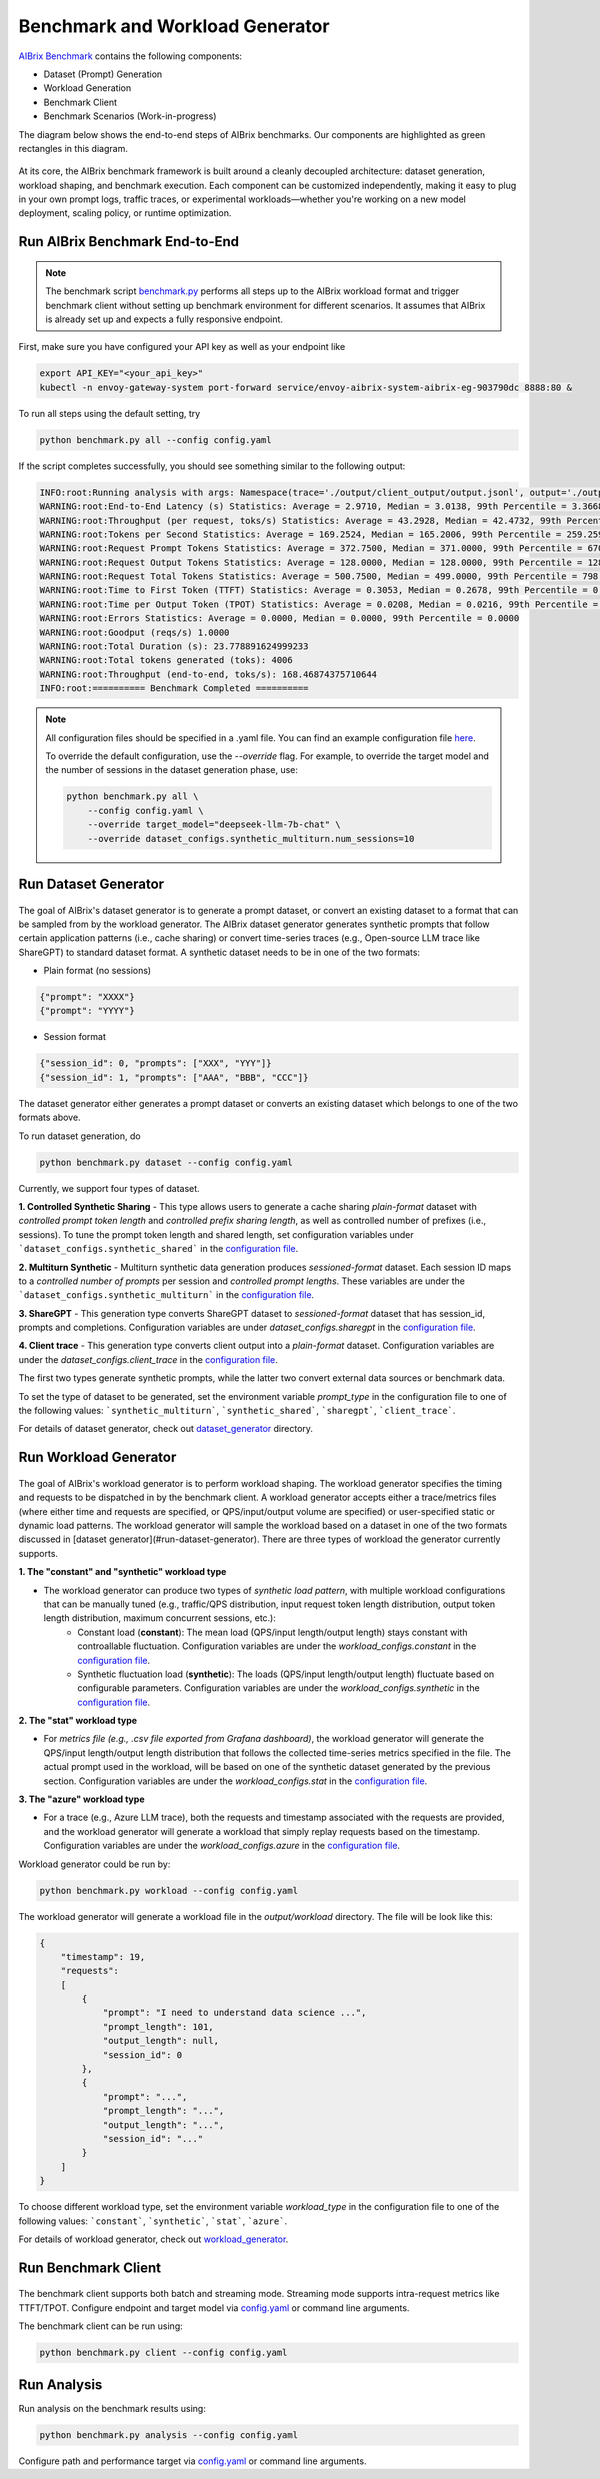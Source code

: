 .. _benchmark:

=================================
Benchmark and Workload Generator
=================================
`AIBrix Benchmark <https://github.com/vllm-project/aibrix/tree/main/benchmarks>`_ contains the following components:

- Dataset (Prompt) Generation
- Workload Generation
- Benchmark Client
- Benchmark Scenarios (Work-in-progress)

The diagram below shows the end-to-end steps of AIBrix benchmarks. Our components are highlighted as green rectangles in this diagram.
  
.. figure:: ../assets/images/benchmark/aibrix-benchmark-component-doc.png
  :alt: benchmark-component-doc
  :width: 100%
  :align: center


At its core, the AIBrix benchmark framework is built around a cleanly decoupled architecture: dataset generation, workload shaping, and benchmark execution. Each component can be customized independently, making it easy to plug in your own prompt logs, traffic traces, or experimental workloads—whether you're working on a new model deployment, scaling policy, or runtime optimization.

Run AIBrix Benchmark End-to-End
-------------------------------

.. note::
    The benchmark script `benchmark.py <https://github.com/vllm-project/aibrix/blob/main/benchmarks/benchmark.py>`_ performs all steps up to the AIBrix workload format and trigger benchmark client without setting up benchmark environment for different scenarios. It assumes that AIBrix is already set up and expects a fully responsive endpoint.
 


First, make sure you have configured your API key as well as your endpoint like

.. code-block:: bash

    export API_KEY="<your_api_key>"
    kubectl -n envoy-gateway-system port-forward service/envoy-aibrix-system-aibrix-eg-903790dc 8888:80 &


To run all steps using the default setting, try

.. code-block:: bash

    python benchmark.py all --config config.yaml


If the script completes successfully, you should see something similar to the following output:

.. code-block:: bash

    INFO:root:Running analysis with args: Namespace(trace='./output/client_output/output.jsonl', output='./output/trace_analysis', goodput_target='tpot:0.5')
    WARNING:root:End-to-End Latency (s) Statistics: Average = 2.9710, Median = 3.0138, 99th Percentile = 3.3668
    WARNING:root:Throughput (per request, toks/s) Statistics: Average = 43.2928, Median = 42.4732, 99th Percentile = 47.2407
    WARNING:root:Tokens per Second Statistics: Average = 169.2524, Median = 165.2006, 99th Percentile = 259.2597
    WARNING:root:Request Prompt Tokens Statistics: Average = 372.7500, Median = 371.0000, 99th Percentile = 670.6400
    WARNING:root:Request Output Tokens Statistics: Average = 128.0000, Median = 128.0000, 99th Percentile = 128.0000
    WARNING:root:Request Total Tokens Statistics: Average = 500.7500, Median = 499.0000, 99th Percentile = 798.6400
    WARNING:root:Time to First Token (TTFT) Statistics: Average = 0.3053, Median = 0.2678, 99th Percentile = 0.5994
    WARNING:root:Time per Output Token (TPOT) Statistics: Average = 0.0208, Median = 0.0216, 99th Percentile = 0.0217
    WARNING:root:Errors Statistics: Average = 0.0000, Median = 0.0000, 99th Percentile = 0.0000
    WARNING:root:Goodput (reqs/s) 1.0000
    WARNING:root:Total Duration (s): 23.778891624999233
    WARNING:root:Total tokens generated (toks): 4006
    WARNING:root:Throughput (end-to-end, toks/s): 168.46874375710644
    INFO:root:========== Benchmark Completed ==========
    
    
.. note::
    All configuration files should be specified in a .yaml file. You can find an example configuration file `here <https://github.com/vllm-project/aibrix/blob/main/benchmarks/config.yaml>`_.

    To override the default configuration, use the `--override` flag. For example, to override the target model and the number of sessions in the dataset generation phase, use:

    .. code-block:: bash

        python benchmark.py all \
            --config config.yaml \
            --override target_model="deepseek-llm-7b-chat" \
            --override dataset_configs.synthetic_multiturn.num_sessions=10

Run Dataset Generator
---------------------

.. figure:: ../../../benchmarks/image/aibrix-benchmark-dataset.png
  :alt: benchmark-component-dataset-generator
  :width: 70%
  :align: center

The goal of AIBrix's dataset generator is to generate a prompt dataset, or convert an existing dataset to a format that can be sampled from by the workload generator. The AIBrix dataset generator generates synthetic prompts that follow certain application patterns (i.e., cache sharing) or convert time-series traces (e.g., Open-source LLM trace like ShareGPT) to standard dataset format. 
A synthetic dataset needs to be in one of the two formats:

- Plain format (no sessions)

.. code-block:: bash
    
    {"prompt": "XXXX"}
    {"prompt": "YYYY"}
    

- Session format

.. code-block:: bash

    {"session_id": 0, "prompts": ["XXX", "YYY"]}
    {"session_id": 1, "prompts": ["AAA", "BBB", "CCC"]}

The dataset generator either generates a prompt dataset or converts an existing dataset which belongs to one of the two formats above. 


To run dataset generation, do


.. code-block:: bash

    python benchmark.py dataset --config config.yaml


Currently, we support four types of dataset. 

**1. Controlled Synthetic Sharing**
- This type allows users to generate a cache sharing *plain-format* dataset with *controlled prompt token length* and *controlled prefix sharing length*, as well as controlled number of prefixes (i.e., sessions). To tune the prompt token length and shared length, set configuration variables under ```dataset_configs.synthetic_shared``` in the `configuration file <https://github.com/vllm-project/aibrix/blob/main/benchmarks/config.yaml>`_.

**2. Multiturn Synthetic**
- Multiturn synthetic data generation produces *sessioned-format* dataset. Each session ID maps to a *controlled number of prompts* per session and *controlled prompt lengths*. These variables are under the ```dataset_configs.synthetic_multiturn``` in the `configuration file <https://github.com/vllm-project/aibrix/blob/main/benchmarks/config.yaml>`_.

**3. ShareGPT**
- This generation type converts ShareGPT dataset to *sessioned-format* dataset that has session_id, prompts and completions. Configuration variables are under `dataset_configs.sharegpt` in the `configuration file <https://github.com/vllm-project/aibrix/blob/main/benchmarks/config.yaml>`_.

**4. Client trace**
- This generation type converts client output into a *plain-format* dataset. Configuration variables are under the `dataset_configs.client_trace` in the `configuration file <https://github.com/vllm-project/aibrix/blob/main/benchmarks/config.yaml>`_.

The first two types generate synthetic prompts, while the latter two convert external data sources or benchmark data.


To set the type of dataset to be generated, set the environment variable `prompt_type` in the configuration file to one of the following values: ```synthetic_multiturn```, ```synthetic_shared```, ```sharegpt```, ```client_trace```.

For details of dataset generator, check out `dataset_generator <https://github.com/vllm-project/aibrix/blob/main/benchmarks/generator/dataset_generator>`_ directory. 


Run Workload Generator
----------------------

.. figure:: ../../../benchmarks/image/aibrix-benchmark-workload.png
  :alt: benchmark-component-workload-generator
  :width: 70%
  :align: center


The goal of AIBrix's workload generator is to perform workload shaping. The workload generator specifies the timing and requests to be dispatched in by the benchmark client. A workload generator accepts either a trace/metrics files (where either time and requests are specified, or QPS/input/output volume are specified) or user-specified static or dynamic load patterns. The workload generator will sample the workload based on a dataset in one of the two formats discussed in [dataset generator](#run-dataset-generator). There are three types of workload the generator currently supports. 

**1. The "constant" and "synthetic" workload type**

- The workload generator can produce two types of *synthetic load pattern*, with multiple workload configurations that can be manually tuned (e.g., traffic/QPS distribution, input request token length distribution, output token length distribution, maximum concurrent sessions, etc.):
    - Constant load (**constant**): The mean load (QPS/input length/output length) stays constant with controallable fluctuation. Configuration variables are under the `workload_configs.constant` in the `configuration file <https://github.com/vllm-project/aibrix/blob/main/benchmarks/config.yaml>`_.
    - Synthetic fluctuation load (**synthetic**): The loads (QPS/input length/output length) fluctuate based on configurable parameters. Configuration variables are under the `workload_configs.synthetic` in the `configuration file <https://github.com/vllm-project/aibrix/blob/main/benchmarks/config.yaml>`_.

**2. The "stat" workload type**

- For *metrics file (e.g., .csv file exported from Grafana dashboard)*, the workload generator will generate the QPS/input length/output length distribution that follows the collected time-series metrics specified in the file. The actual prompt used in the workload, will be based on one of the synthetic dataset generated by the previous section. Configuration variables are under the `workload_configs.stat` in the `configuration file <https://github.com/vllm-project/aibrix/blob/main/benchmarks/config.yaml>`_.



**3. The "azure" workload type**

- For a trace (e.g., Azure LLM trace), both the requests and timestamp associated with the requests are provided, and the workload generator will generate a workload that simply replay requests based on the timestamp. Configuration variables are under the `workload_configs.azure` in the `configuration file <https://github.com/vllm-project/aibrix/blob/main/benchmarks/config.yaml>`_.

Workload generator could be run by:

.. code-block:: bash

    python benchmark.py workload --config config.yaml

The workload generator will generate a workload file in the `output/workload` directory. The file will be look like this:

.. code-block:: bash

    {
        "timestamp": 19, 
        "requests": 
        [
            {
                "prompt": "I need to understand data science ...", 
                "prompt_length": 101, 
                "output_length": null,
                "session_id": 0
            },
            {
                "prompt": "...",
                "prompt_length": "...", 
                "output_length": "...",
                "session_id": "..."
            }
        ]
    }




To choose different workload type, set the environment variable `workload_type` in the configuration file to one of the following values: ```constant```, ```synthetic```, ```stat```, ```azure```.


For details of workload generator, check out `workload_generator <https://github.com/vllm-project/aibrix/blob/main/benchmarks/generator/workload_generator>`_. 


Run Benchmark Client
--------------------

.. figure:: ../../../benchmarks/image/aibrix-benchmark-client.png
  :alt: benchmark-component-workload-generator
  :width: 30%
  :align: center

The benchmark client supports both batch and streaming mode. Streaming mode supports intra-request metrics like TTFT/TPOT. Configure endpoint and target model via `config.yaml <https://github.com/vllm-project/aibrix/blob/main/benchmarks/config.yaml>`_ or command line arguments.

The benchmark client can be run using:

.. code-block:: bash

    python benchmark.py client --config config.yaml



Run Analysis
------------

Run analysis on the benchmark results using:

.. code-block:: bash

    python benchmark.py analysis --config config.yaml

Configure path and performance target via `config.yaml <https://github.com/vllm-project/aibrix/blob/main/benchmarks/config.yaml>`_ or command line arguments.

